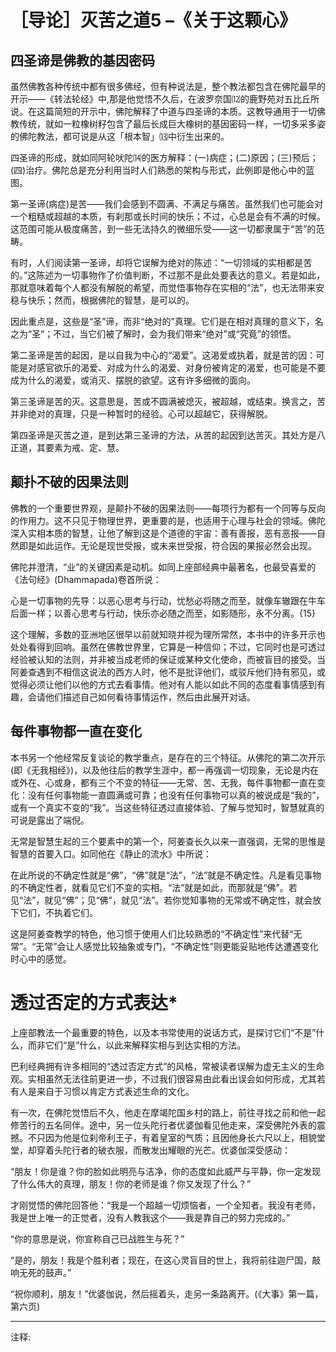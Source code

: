 * ［导论］灭苦之道5 --《关于这颗心》
:PROPERTIES:
:CUSTOM_ID: 导论灭苦之道5---关于这颗心
:END:

** 四圣谛是佛教的基因密码
:PROPERTIES:
:CUSTOM_ID: 四圣谛是佛教的基因密码
:END:
 

虽然佛教各种传统中都有很多佛经，但有种说法是，整个教法都包含在佛陀最早的开示------《转法轮经》中,那是他觉悟不久后，在波罗奈国⑿的鹿野苑对五比丘所说。在这篇简短的开示中，佛陀解释了中道与四圣谛的本质。这教导通用于一切佛教传统，就如一粒橡树籽包含了最后长成巨大橡树的基因密码一样，一切多采多姿的佛陀教法，都可说是从这「根本智」⒀中衍生出来的。

 

四圣谛的形成，就如同阿轮吠陀⒁的医方解释：(一)病症；(二)原因；(三)预后；(四)治疗。佛陀总是充分利用当时人们熟悉的架构与形式，此例即是他心中的蓝图。

 

第一圣谛(病症)是苦------我们会感到不圆满、不满足与痛苦。虽然我们也可能会对一个粗糙或超越的本质，有刹那或长时间的快乐；不过，心总是会有不满的时候。这范围可能从极度痛苦，到一些无法持久的微细乐受------这一切都隶属于“苦”的范畴。

 

有时，人们阅读第一圣谛，却将它误解为绝对的陈述：“一切领域的实相都是苦的。”这陈述为一切事物作了价值判断，不过那不是此处要表达的意义。若是如此，那就意味着每个人都没有解脱的希望，而觉悟事物存在实相的“法”，也无法带来安稳与快乐；然而，根据佛陀的智慧，是可以的。

 

因此重点是，这些是“圣”谛，而非“绝对的”真理。它们是在相对真理的意义下，名之为“圣”；不过，当它们被了解时，会为我们带来“绝对”或“究竟”的领悟。

 

第二圣谛是苦的起因，是以自我为中心的“渴爱”。这渴爱或执着，就是苦的因：可能是对感官欲乐的渴爱、对成为什么的渴爱、对身份被肯定的渴爱，也可能是不要成为什么的渴爱，或消灭、摆脱的欲望。这有许多细微的面向。

 

第三圣谛是苦的灭。这意思是，苦或不圆满被熄灭，被超越，或结束。换言之，苦并非绝对的真理，只是一种暂时的经验。心可以超越它，获得解脱。

 

第四圣谛是灭苦之道，是到达第三圣谛的方法，从苦的起因到达苦灭。其处方是八正道，其要素为戒、定、慧。

** 颠扑不破的因果法则
:PROPERTIES:
:CUSTOM_ID: 颠扑不破的因果法则
:END:

佛教的一个重要世界观，是颠扑不破的因果法则------每项行为都有一个同等与反向的作用力。这不只见于物理世界，更重要的是，也适用于心理与社会的领域。佛陀深入实相本质的智慧，让他了解到这是个道德的宇宙：善有善报，恶有恶报------自然即是如此运作。无论是现世受报，或未来世受报，符合因的果报必然会出现。

 

佛陀并澄清，“业”的关键因素是动机。如同上座部经典中最著名，也最受喜爱的《法句经》(Dhammapada)卷首所说：

心是一切事物的先导：以恶心思考与行动，忧愁必将随之而至，就像车辙跟在牛车后面一样；以善心思考与行动，快乐亦必随之而至，如影随形，永不分离。{15}

 

这个理解，多数的亚洲地区很早以前就知晓并视为理所常然，本书中的许多开示也处处看得到回响。虽然在佛教世界里，它算是一种信仰；不过，它同时也是可透过经验被认知的法则，并非被当成老师的保证或某种文化使命，而被盲目的接受。当阿姜查遇到不相信这说法的西方人时，他不是批评他们，或驳斥他们持有邪见，或觉得必须让他们以他的方式去看事情。他对有人能以如此不同的态度看事情感到有趣，会请他们描述自己如何看待事情运作，然后由此展开对话。

 

[[./img/7-2.jpeg]]

** 每件事物都一直在变化
:PROPERTIES:
:CUSTOM_ID: 每件事物都一直在变化
:END:

:PROPERTIES:
:CUSTOM_ID: section
:END:
本书另一个他经常反复谈论的教学重点，是存在的三个特征。从佛陀的第二次开示(即《无我相经》)，以及他往后的教学生涯中，都一再强调一切现象，无论是内在或外在、心或身，都有三个不变的特征------无常、苦、无我，每件事物都一直在变化：没有任何事物能一直圆满或可靠；也没有任何事物可以真的被说成是“我的”，或有一个真实不变的“我”。当这些特征透过直接体验、了解与觉知时，智慧就真的可说是露出了端倪。

 

无常是智慧生起的三个要素中的第一个，阿姜查长久以来一直强调，无常的思惟是智慧的首要入口。如同他在《静止的流水》中所说：

在此所说的不确定性就是“佛”，“佛”就是“法”，“法”就是不确定性。凡是看见事物的不确定性者，就看见它们不变的实相。“法”就是如此，而那就是“佛”。若见“法”，就见“佛”；见“佛”，就见“法”。若你觉知事物的无常或不确定性，就会放下它们，不执着它们。

 

这是阿姜查教学的特色，他习惯于使用人们比较熟悉的“不确定性”来代替“无常”。“无常”会让人感觉比较抽象或专门，“不确定性”则更能妥贴地传达遭遇变化时心中的感觉。

 

* 透过否定的方式表达*

 

上座部教法一个最重要的特色，以及本书常使用的说话方式，是探讨它们“不是”什么，而非它们“是”什么，以此来解释实相与到达实相的方法。

 

巴利经典拥有许多相同的“透过否定方式”的风格，常被读者误解为虚无主义的生命观。实相虽然无法往前更进一步，不过我们很容易由此看出误会如何形成，尤其若有人是来自于习惯以肯定方式表述生命的文化。

 

有一次，在佛陀觉悟后不久，他走在摩竭陀国乡村的路上，前往寻找之前和他一起修苦行的五名同伴。途中，另一位头陀行者优婆伽看见他走来，深受佛陀外表的震撼。不只因为他是位刹帝利王子，有着皇室的气质；且因他身长六尺以上，相貌堂堂，却穿着头陀行者的破衣服，而散发出耀眼的光芒。优婆伽深受感动：

“朋友！你是谁？你的脸如此明亮与洁净，你的态度如此威严与平静，你一定发现了什么伟大的真理，朋友！你的老师是谁？你又发现了什么？”

 

才刚觉悟的佛陀回答他：“我是一个超越一切烦恼者，一个全知者。我没有老师，我是世上唯一的正觉者，没有人教我这个------我是靠自己的努力完成的。”

 

“你的意思是说，你宣称自己已战胜生与死？”

 

“是的，朋友！我是个胜利者；现在，在这心灵盲目的世上，我将前往迦尸国，敲响无死的鼓声。”

 

“祝你顺利，朋友！”优婆伽说，然后摇着头，走另一条路离开。(《大事》第一篇，第六页)

[[./img/7-3.png]]

-----
注释:

[12]波罗奈:梵名 Varänasī,巴利名
Bārānasī。中印度古王国,又称波罗奈斯国,波罗捺国,旧称迦尸国(Kāsi)，近世称为贝拿勒斯(Benares)，即今之瓦拉纳西(Varanasi)佛尝游化至此教化众生，系六大说法处之一，今城内有数以千计之印度教寺庙，其中有著名之金寺。

[13]根本智:又名如理智、无分别智、正智、真智等，即符合真理无分别之真智，因它乃生一切法乐，出一切功德大悲之根本，所以称为根本智。

[14]
阿输吠陀(ayur-vedic):又译“寿命吠陀”。一种古代印度医学，其主要原理均源自吠陀。目前在印度的阿输吠陀中心仍实行这种医术。

[15]法救尊者所译的《法句经·双要品》说:“心为法本，心尊心使，中心念恶，即言即行、罪苦自追，车轹于辙。心为法本，心尊心使，中心念善，即言即行，福乐自追，如影随形。”(《大正藏》卷四)

